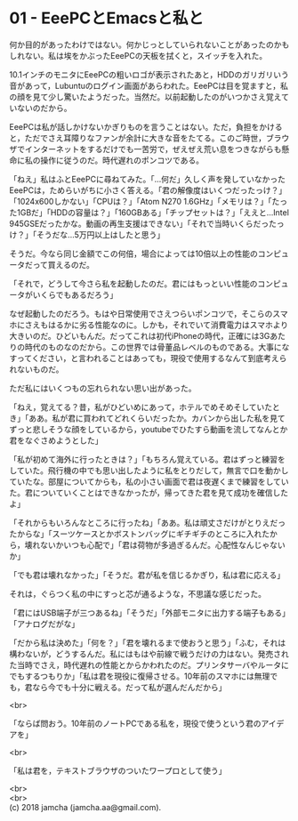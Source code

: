 #+OPTIONS: toc:nil
#+OPTIONS: \n:t

* 01 - EeePCとEmacsと私と

  何か目的があったわけではない。何かじっとしていられないことがあったのかもしれない。私は埃をかぶったEeePCの天板を拭くと，スイッチを入れた。

  10.1インチのモニタにEeePCの粗いロゴが表示されたあと，HDDのガリガリいう音があって，Lubuntuのログイン画面があらわれた。EeePCは目を覚ますと，私の顔を見て少し驚いたようだった。当然だ。以前起動したのがいつかさえ覚えていないのだから。

  EeePCは私が話しかけないかぎりものを言うことはない。ただ，負担をかけると，ただでさえ耳障りなファンが余計に大きな音をたてる。このご時世，ブラウザでインターネットをするだけでも一苦労で，ぜえぜえ荒い息をつきながらも懸命に私の操作に従うのだ。時代遅れのポンコツである。

  「ねえ」私はふとEeePCに尋ねてみた。「…何だ」久しく声を発していなかったEeePCは，ためらいがちに小さく答える。「君の解像度はいくつだったっけ？」「1024x600しかない」「CPUは？」「Atom N270 1.6GHz」「メモリは？」「たった1GBだ」「HDDの容量は？」「160GBある」「チップセットは？」「ええと…Intel 945GSEだったかな。動画の再生支援はできない」「それで当時いくらだったっけ？」「そうだな…5万円以上はしたと思う」

  そうだ。今なら同じ金額でこの何倍，場合によっては10倍以上の性能のコンピュータだって買えるのだ。

  「それで，どうして今さら私を起動したのだ。君にはもっといい性能のコンピュータがいくらでもあるだろう」

  なぜ起動したのだろう。もはや日常使用でさえつらいポンコツで，そこらのスマホにさえもはるかに劣る性能なのに。しかも，それでいて消費電力はスマホより大きいのだ。ひどいもんだ。だってこれは初代iPhoneの時代，正確には3Gあたりの時代のものなのだから。この世界では骨董品レベルのものである。大事になすってください，と言われることはあっても，現役で使用するなんて到底考えられないものだ。

  ただ私にはいくつもの忘れられない思い出があった。

  「ねえ，覚えてる？昔，私がひどいめにあって，ホテルでめそめそしていたとき」「ああ。私が君に買われてどれくらいだったか。カバンから出した私を見てずっと悲しそうな顔をしているから，youtubeでひたすら動画を流してなんとか君をなぐさめようとした」

  「私が初めて海外に行ったときは？」「もちろん覚えている。君はずっと練習をしていた。飛行機の中でも思い出したように私をとりだして，無言で口を動かしていたな。部屋についてからも，私の小さい画面で君は夜遅くまで練習をしていた。君についていくことはできなかったが，帰ってきた君を見て成功を確信したよ」

  「それからもいろんなところに行ったね」「ああ。私は頑丈さだけがとりえだったからな」「スーツケースとかボストンバッグにギチギチのところに入れたから，壊れないかいつも心配で」「君は荷物が多過ぎるんだ。心配性なんじゃないか」

  「でも君は壊れなかった」「そうだ。君が私を信じるかぎり，私は君に応える」

  それは，ぐらつく私の中にすっと芯が通るような，不思議な感じだった。

  「君にはUSB端子が三つあるね」「そうだ」「外部モニタに出力する端子もある」「アナログだがな」

  「だから私は決めた」「何を？」「君を壊れるまで使おうと思う」「ふむ，それは構わないが，どうするんだ。私にはもはや前線で戦うだけの力はない。発売された当時でさえ，時代遅れの性能とからかわれたのだ。プリンタサーバやルータにでもするつもりか」「私は君を現役に復帰させる。10年前のスマホには無理でも，君なら今でも十分に戦える。だって私が選んだんだから」

  <br>

  「ならば問おう。10年前のノートPCである私を，現役で使うという君のアイデアを」

  <br>

  「私は君を，テキストブラウザのついたワープロとして使う」
  
  <br>
  <br>
  (c) 2018 jamcha (jamcha.aa@gmail.com).

  [[http://creativecommons.org/licenses/by-sa/4.0/deed][file:http://i.creativecommons.org/l/by-sa/4.0/88x31.png]]
